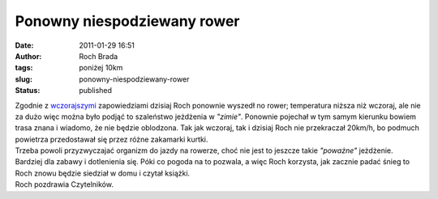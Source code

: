 Ponowny niespodziewany rower
############################
:date: 2011-01-29 16:51
:author: Roch Brada
:tags: poniżej 10km
:slug: ponowny-niespodziewany-rower
:status: published

| Zgodnie z `wczorajszymi <http://gusioo.blogspot.com/2011/01/niespodziewany-rower.html>`__ zapowiedziami dzisiaj Roch ponownie wyszedł no rower; temperatura niższa niż wczoraj, ale nie za dużo więc można było podjąć to szaleństwo jeżdżenia w *"zimie"*. Ponownie pojechał w tym samym kierunku bowiem trasa znana i wiadomo, że nie będzie oblodzona. Tak jak wczoraj, tak i dzisiaj Roch nie przekraczał 20km/h, bo podmuch powietrza przedostawał się przez różne zakamarki kurtki.
| Trzeba powoli przyzwyczajać organizm do jazdy na rowerze, choć nie jest to jeszcze takie *"poważne"* jeżdżenie. Bardziej dla zabawy i dotlenienia się. Póki co pogoda na to pozwala, a więc Roch korzysta, jak zacznie padać śnieg to Roch znowu będzie siedział w domu i czytał książki.
| Roch pozdrawia Czytelników.
